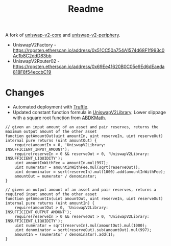#+TITLE: Readme

A fork of [[https://github.com/Uniswap/uniswap-v2-core][uniswap-v2-core]] and [[https://github.com/Uniswap/uniswap-v2-periphery][uniswap-v2-periphery]].

 - UniswapV2Factory  - https://ropsten.etherscan.io/address/0x51CC50a754A1574d68F1f993c0Ac1b8C2ddD83bb
 - UniswapV2Router02 - https://ropsten.etherscan.io/address/0x69Ee41620B0C05e9Ed6dEaeda818F8f54eccbC19

* Changes

 - Automated deployment with [[https://www.trufflesuite.com/truffle][Truffle]].
 - Updated constant function formula in [[https://github.com/fetsorn/uniswap-sqrt/blob/185ae65b6cda0547c1bef061df8e8b7a5be531f1/contracts/periphery/libraries/UniswapV2Library.sol#L48][UniswapV2Library]]. Lower slippage with a square root function from [[https://github.com/abdk-consulting/abdk-libraries-solidity/blob/master/ABDKMath64x64.sol#L355][ABDKMath]].
#+html: <p align="center"><img src="https://latex.codecogs.com/gif.latex?\inline&space;\sqrt{x*y}=k" title="\sqrt{x*y}=k" /></p>

#+name: UniswapV2Library.sol
#+begin_src solidity
// given an input amount of an asset and pair reserves, returns the maximum output amount of the other asset
function getAmountOut(uint amountIn, uint reserveIn, uint reserveOut) internal pure returns (uint amountOut) {
    require(amountIn > 0, 'UniswapV2Library: INSUFFICIENT_INPUT_AMOUNT');
    require(reserveIn > 0 && reserveOut > 0, 'UniswapV2Library: INSUFFICIENT_LIQUIDITY');
    uint amountInWithFee = amountIn.mul(997);
    uint numerator = amountInWithFee.mul(sqrt(reserveOut));
    uint denominator = sqrt(reserveIn).mul(1000).add(amountInWithFee);
    amountOut = numerator / denominator;
}

// given an output amount of an asset and pair reserves, returns a required input amount of the other asset
function getAmountIn(uint amountOut, uint reserveIn, uint reserveOut) internal pure returns (uint amountIn) {
    require(amountOut > 0, 'UniswapV2Library: INSUFFICIENT_OUTPUT_AMOUNT');
    require(reserveIn > 0 && reserveOut > 0, 'UniswapV2Library: INSUFFICIENT_LIQUIDITY');
    uint numerator = sqrt(reserveIn).mul(amountOut).mul(1000);
    uint denominator = sqrt(reserveOut).sub(amountOut).mul(997);
    amountIn = (numerator / denominator).add(1);
}
#+end_src
